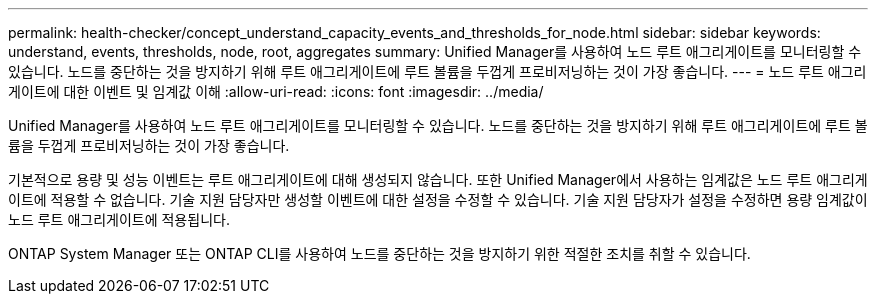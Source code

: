 ---
permalink: health-checker/concept_understand_capacity_events_and_thresholds_for_node.html 
sidebar: sidebar 
keywords: understand, events, thresholds, node, root, aggregates 
summary: Unified Manager를 사용하여 노드 루트 애그리게이트를 모니터링할 수 있습니다. 노드를 중단하는 것을 방지하기 위해 루트 애그리게이트에 루트 볼륨을 두껍게 프로비저닝하는 것이 가장 좋습니다. 
---
= 노드 루트 애그리게이트에 대한 이벤트 및 임계값 이해
:allow-uri-read: 
:icons: font
:imagesdir: ../media/


[role="lead"]
Unified Manager를 사용하여 노드 루트 애그리게이트를 모니터링할 수 있습니다. 노드를 중단하는 것을 방지하기 위해 루트 애그리게이트에 루트 볼륨을 두껍게 프로비저닝하는 것이 가장 좋습니다.

기본적으로 용량 및 성능 이벤트는 루트 애그리게이트에 대해 생성되지 않습니다. 또한 Unified Manager에서 사용하는 임계값은 노드 루트 애그리게이트에 적용할 수 없습니다. 기술 지원 담당자만 생성할 이벤트에 대한 설정을 수정할 수 있습니다. 기술 지원 담당자가 설정을 수정하면 용량 임계값이 노드 루트 애그리게이트에 적용됩니다.

ONTAP System Manager 또는 ONTAP CLI를 사용하여 노드를 중단하는 것을 방지하기 위한 적절한 조치를 취할 수 있습니다.
